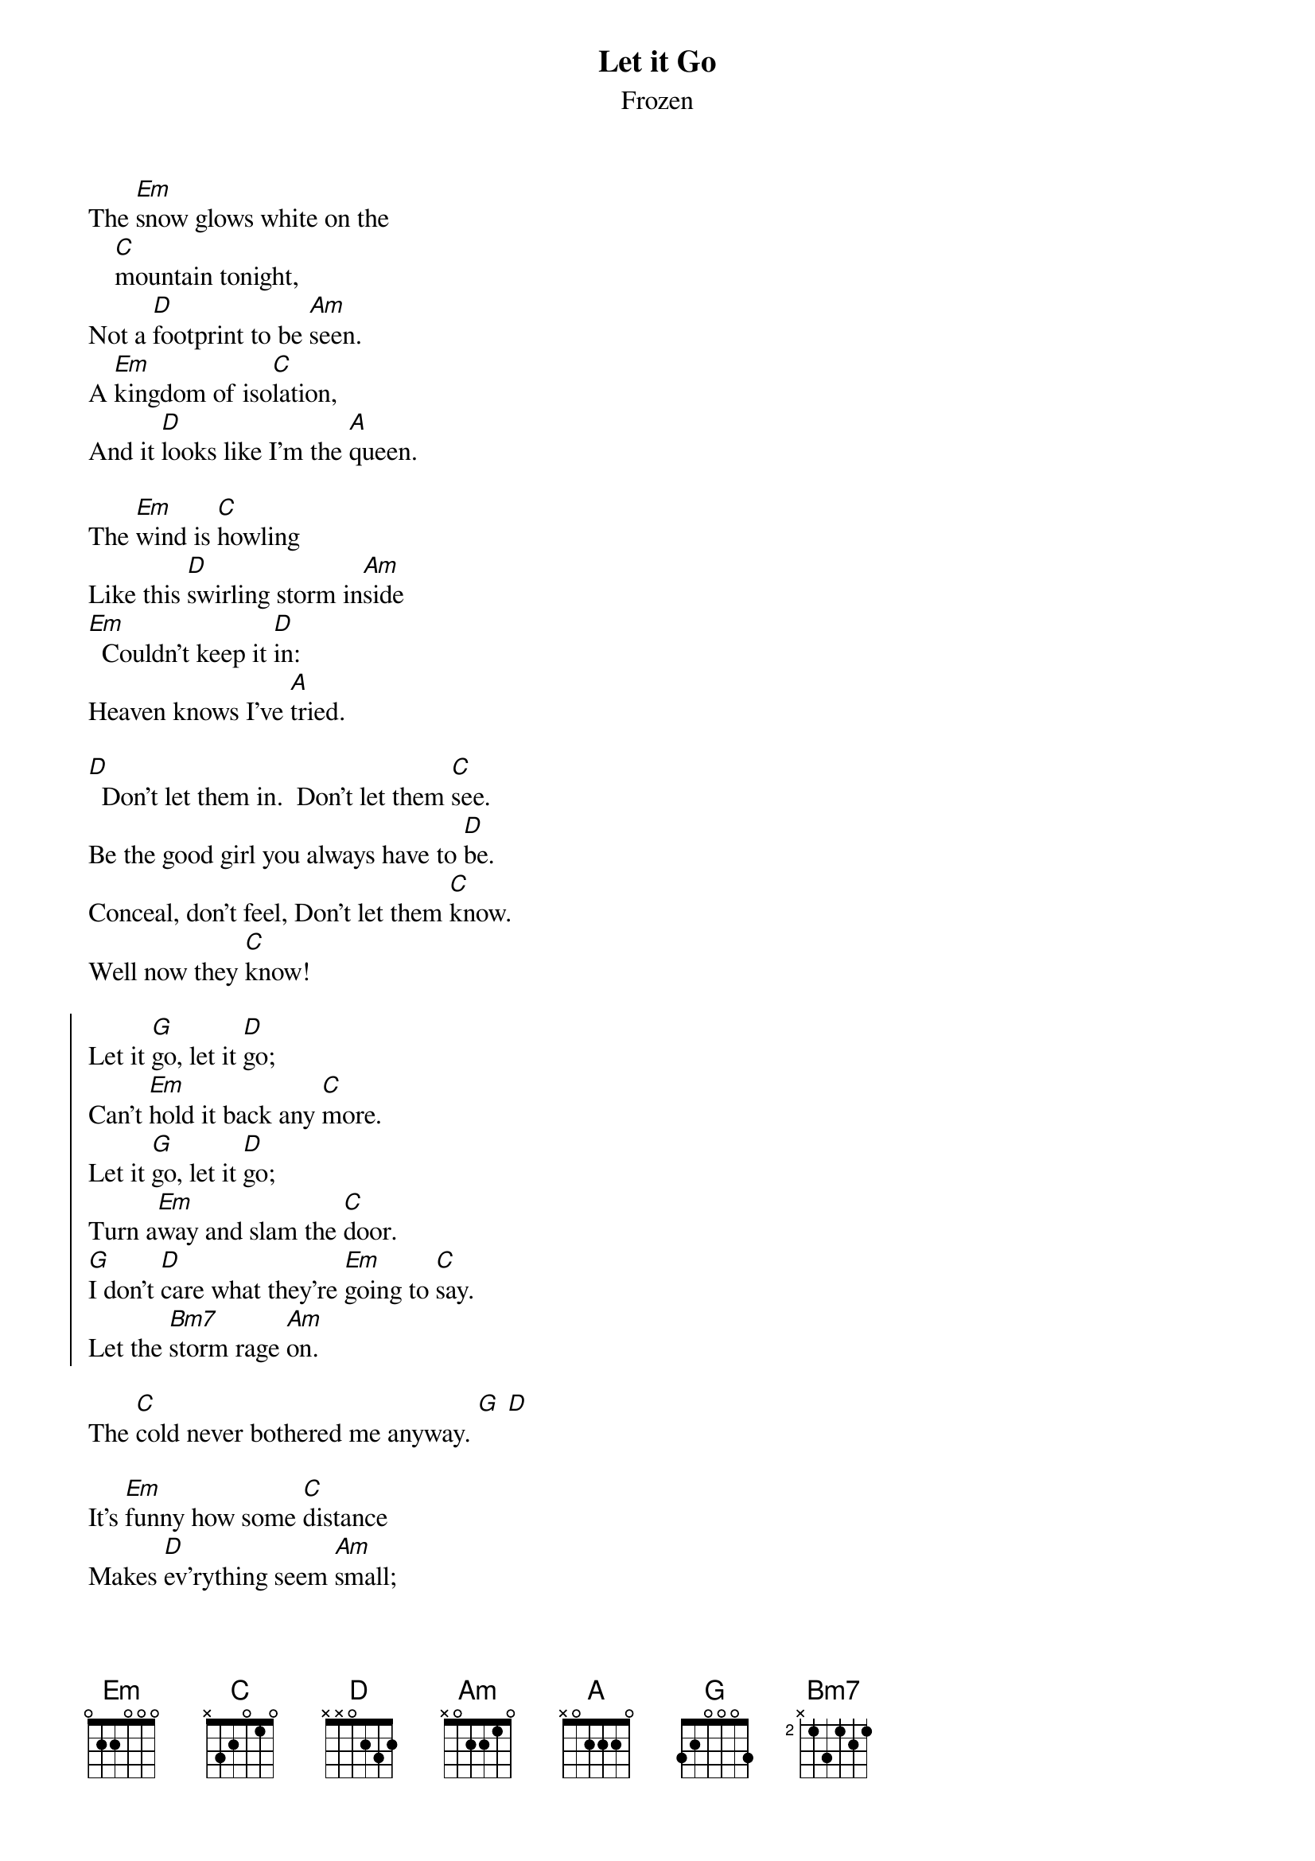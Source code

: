 {t:Let it Go}
{st:Frozen}
{cols:3}
The [Em]snow glows white on the
    [C]mountain tonight,
Not a [D]footprint to be [Am]seen.
A [Em]kingdom of iso[C]lation,
And it [D]looks like I'm the [A]queen.

The [Em]wind is [C]howling
Like this [D]swirling storm in[Am]side
[Em]  Couldn't keep it [D]in:
Heaven knows I've [A]tried.

[D]  Don't let them in.  Don't let them [C]see.  
Be the good girl you always have to [D]be.  
Conceal, don't feel, Don't let them [C]know.     
Well now they [C]know! 

{soc}
Let it [G]go, let it [D]go;
Can't [Em]hold it back any [C]more.
Let it [G]go, let it [D]go;
Turn a[Em]way and slam the [C]door.
[G]I don't [D]care what they're [Em]going to [C]say.
Let the [Bm7]storm rage [Am]on.
{eoc}

The [C]cold never bothered me anyway. [G] [D]

It's [Em]funny how some [C]distance
Makes [D]ev'rything seem [Am]small;
And the [Em]fears that once con[C]trolled me
Can't [D]get to me at [A]all.

[D] It's time to see what I can [C]do,
To test the limits and break [D]through.
No right , no wrong, no rules for [C]me.
I'm [C]free!

{soc}
Let it [G]go, let it [D]go;
I am [Em]one with the wind and [C]sky.
Let it [G]go, let it [D]go;
You'll [Em]never see me [C]cry.
[G]Here I [D]stand, and [Em]here I'll [C]stay.
Let the [Bm7]storm rage [Am]on.
{eoc}

[D]My power flurries through the [C]air into the ground.
[D]My soul is spiraling in [C]frozen fractals all around.
[D]And one thought crystalises [C]like an icy blast:
[Em]I'm never [C]going back:
The [D]past is in the [Am]past. [C]

{soc}
Let it [G]go, let it [D]go;
And I'll [Em]rise like the break of [C]dawn.
Let it [G]go, let it [D]go;
That [Em]perfect girl is [C]gone.
[G]Here I [D]stand, in the  [Em]light of [C]day.
Let the [Bm7]storm rage [Am]on.
{eoc}

The [C]cold never bothered me anyway.
